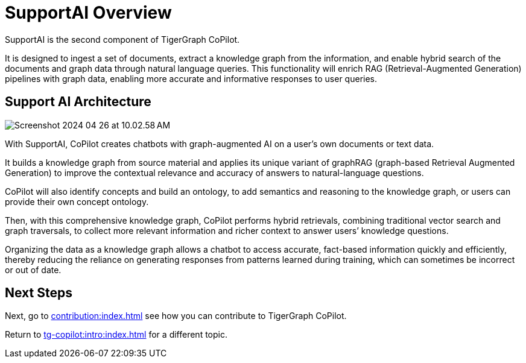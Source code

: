 = SupportAI Overview

SupportAI is the second component of TigerGraph CoPilot.

It is designed to ingest a set of documents, extract a knowledge graph from the information, and enable hybrid search of the documents and graph data through natural language queries.
This functionality will enrich RAG (Retrieval-Augmented Generation) pipelines with graph data, enabling more accurate and informative responses to user queries.

== Support AI Architecture

image::Screenshot 2024-04-26 at 10.02.58 AM.png[]

With SupportAI, CoPilot creates chatbots with graph-augmented AI on a user's own documents or text data.

It builds a knowledge graph from source material and applies its unique variant of graphRAG (graph-based Retrieval Augmented Generation) to improve the contextual relevance and accuracy of answers to natural-language questions.

CoPilot will also identify concepts and build an ontology, to add semantics and reasoning to the knowledge graph, or users can provide their own concept ontology.

Then, with this comprehensive knowledge graph, CoPilot performs hybrid retrievals, combining traditional vector search and graph traversals, to collect more relevant information and richer context to answer users’ knowledge questions.

Organizing the data as a knowledge graph allows a chatbot to access accurate, fact-based information quickly and efficiently, thereby reducing the reliance on generating responses from patterns learned during training, which can sometimes be incorrect or out of date.

== Next Steps

Next, go to xref:contribution:index.adoc[] see how you can contribute to TigerGraph CoPilot.

Return to xref:tg-copilot:intro:index.adoc[] for a different topic.

